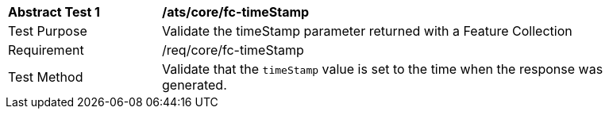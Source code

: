 [[ats_core_fc-timeStamp]]
[width="90%",cols="2,6a"]
|===
^|*Abstract Test {counter:ats-id}* |*/ats/core/fc-timeStamp* 
^|Test Purpose |Validate the timeStamp parameter returned with a Feature Collection
^|Requirement |/req/core/fc-timeStamp
^|Test Method |Validate that the `timeStamp` value is set to the time when the response was generated.
|===
